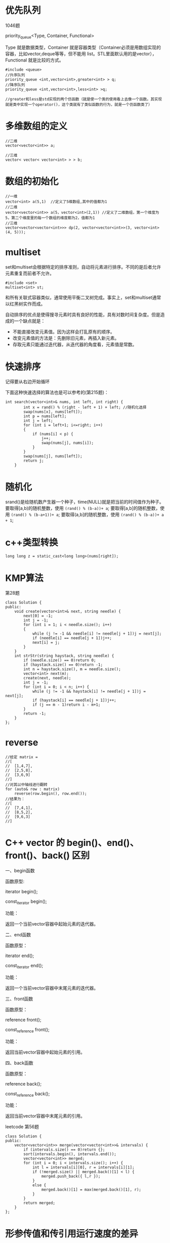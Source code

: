 * 优先队列
1046题

priority_queue<Type, Container, Functional>

Type 就是数据类型，Container 就是容器类型（Container必须是用数组实现的容器，比如vector,deque等等，但不能用 list。STL里面默认用的是vector），Functional 就是比较的方式。
#+BEGIN_SRC c++
#include <queue>
//升序队列
priority_queue <int,vector<int>,greater<int> > q;
//降序队列
priority_queue <int,vector<int>,less<int> >q;

//greater和less是std实现的两个仿函数（就是使一个类的使用看上去像一个函数。其实现就是类中实现一个operator()，这个类就有了类似函数的行为，就是一个仿函数类了）
#+END_SRC
* 多维数组的定义
#+BEGIN_SRC c++
//二维
vector<vector<int>> a;

//三维
vector< vector< vector<int> > > b;
#+END_SRC
* 数组的初始化
#+BEGIN_SRC c++
//一维
vector<int> a(5,1)  //定义了5维数组,其中的值都为1
//二维
vector<vector<int>> a(5，vector<int>(2,1)) //定义了二维数组，第一个维度为5，第二个维度里的每一个数组的维度都为2，值都为1
//三维
vector<vector<vector<int>>> dp(2, vector<vector<int>>(3, vector<int>(4, 5)));
#+END_SRC
* multiset
set和multiset会根据特定的排序准则，自动将元素进行排序。不同的是后者允许元素重复而前者不允许。
#+BEGIN_SRC c++
#include <set>
multiset<int> st;
#+END_SRC
和所有关联式容器类似，通常使用平衡二叉树完成。事实上，set和multiset通常以红黑树实作而成。

自动排序的优点是使得搜寻元素时具有良好的性能，具有对数时间复杂度。但是造成的一个缺点就是：
- 不能直接改变元素值。因为这样会打乱原有的顺序。
- 改变元素值的方法是：先删除旧元素，再插入新元素。
- 存取元素只能通过迭代器，从迭代器的角度看，元素值是常数。

* 快速排序
记得要从右边开始循环

下面这种快速选择的算法也是可以参考的(第215题)：
#+BEGIN_SRC c++
int search(vector<int>& nums, int left, int right) {
        int x = rand() % (right - left + 1) + left; //随机化选择
        swap(nums[x], nums[left]);
        int p = nums[left];
        int j = left;
        for (int i = left+1; i<=right; i++)
        {
            if (nums[i] < p) {
                j++;
                swap(nums[j], nums[i]);
            }
        }
        swap(nums[j], nums[left]);
        return j;
    }
#+END_SRC

* 随机化
srand()是给随机数产生器一个种子，time(NULL)就是把当前的时间值作为种子。
要取得[a,b)的随机整数，使用 ~(rand() % (b-a))+ a~;
要取得[a,b]的随机整数，使用 ~(rand() % (b-a+1))+ a~;
要取得(a,b]的随机整数，使用 ~(rand() % (b-a))+ a + 1~;
* c++类型转换
#+BEGIN_SRC c++
long long z = static_cast<long long>(nums[right]);
#+END_SRC
* KMP算法
第28题
#+BEGIN_SRC c++
class Solution {
public:
    void create(vector<int>& next, string needle) {
        next[0] = -1;
        int j = -1;
        for (int i = 1; i < needle.size(); i++)
        {
            while (j != -1 && needle[i] != needle[j + 1])j = next[j];
            if (needle[i] == needle[j + 1])j++;
            next[i] = j;
        }
    }
    int strStr(string haystack, string needle) {
        if (needle.size() == 0)return 0;
        if (haystack.size() == 0)return -1;
        int n = haystack.size(), m = needle.size();
        vector<int> next(m);
        create(next, needle);
        int j = -1;
        for (int i = 0; i < n; i++) {
            while (j != -1 && haystack[i] != needle[j + 1])j = next[j];
            if (haystack[i] == needle[j + 1])j++;
            if (j == m - 1)return i - m+1;
        }
        return -1;
    }
};
#+END_SRC

* reverse
#+BEGIN_SRC c++
//给定 matrix = 
//[
//  [1,4,7],
//  [2,5,8],
//  [3,6,9]
//]
//对其以中轴线进行翻转
for (auto& row : matrix)
    reverse(row.begin(), row.end());
//结果为：
//[
//  [7,4,1],
//  [8,5,2],
//  [9,6,3]
//]
#+END_SRC
* C++ vector 的 begin()、end()、front()、back() 区别
一、begin函数

函数原型:

iterator begin();

const_iterator begin();

功能：

返回一个当前vector容器中起始元素的迭代器。

 

二、end函数

函数原型：

iterator end();

const_iterator end();

功能：

返回一个当前vector容器中末尾元素的迭代器。

 

三、front函数

函数原型：

reference front();

const_reference front();

功能：

返回当前vector容器中起始元素的引用。

 

四、back函数

函数原型：

reference back();

const_reference back();

功能：

返回当前vector容器中末尾元素的引用。

leetcode 第56题
#+BEGIN_SRC c++
class Solution {
public:
    vector<vector<int>> merge(vector<vector<int>>& intervals) {
        if (intervals.size() == 0)return {};
        sort(intervals.begin(), intervals.end());
        vector<vector<int>> merged;
        for (int i = 0; i < intervals.size(); i++) {
            int l = intervals[i][0], r = intervals[i][1];
            if (!merged.size() || merged.back()[1] < l) {
                merged.push_back({ l,r });
            }
            else {
                merged.back()[1] = max(merged.back()[1], r);
            }
        }
        return merged;
    }
};
#+END_SRC
* 形参传值和传引用运行速度的差异
C++在做递归回溯算法相关题目时，递归函数形参传值和传引用运行速度有很大的差异。

这是我第79题dfs函数的声明，主要区别是visited和word，一个是传值，一个是传引用。前者执行超时，后者在本题是32ms.

个人理解为传值时每次递归调用都要在内存中新建立一个vector 来保存visit传入的值，但是传引用直接在visited原始位置操作，不需要进行新建变量与赋值，节省了代码运行的空间与时间开销。
#+BEGIN_SRC c++
void dfs(vector<vector<char>>& board,vector<vector<int>>visited,int x,int y,int n,string word,bool& flag)
void dfs(vector<vector<char>>& board,vector<vector<int>>& visited,int x,int y,int n
#+END_SRC

* map的迭代器用法
第90题
#+BEGIN_SRC c++
class Solution {
public:
    vector<vector<int>> subsetsWithDup(vector<int>& nums) {
        map<int,int> num;
        for (int i = 0; i < nums.size(); i++)
        {
            num[nums[i]]++;
        }
        vector<vector<int>> ans = { {} };
        for (auto t : num) {
            int n = ans.size();
            for (int i = 0; i < n; i++) {
                vector<int> temp = ans[i];
                for (int j = 0; j < t.second; j++)
                {
                    temp.push_back(t.first);
                    ans.push_back(temp);
                }
            }
        }
        return ans;
    }
};
#+END_SRC
* 字符串
** 字符串连接
 string res = ""
 可以用 res+="V" 表示字符串 "V"
** 关于insert和erase的用法
#+BEGIN_SRC c++
class Solution {
public:
    vector<string> ans;
    vector<string> restoreIpAddresses(string s) {
        string cur = s;
        int n = s.size();
        helper(0, -1, n, s, cur);
        return ans;
    }
    void helper(int point_count,int last_point,int n,string &s,string &cur) {
        if (point_count == 3) {
            if (check(last_point + 1, n - 1, s)) {
                ans.push_back(cur);
            }
            return;
        }
        for (int i = last_point+1; i < n-1; i++)
        {
            if (check(last_point + 1, i, s)) {
                //注意这里Insert加了cur.being(),而后面的erase()没加
                cur.insert(cur.begin() + i + point_count + 1, '.');
                helper(point_count + 1, i,n, s, cur);
                cur.erase(i + point_count + 1, 1);
            }
        }
        return;
    }
    bool check(int left, int right, string& s) {
        int num = 0;
        for (int i = left; i <=right; i++)
        {
            if (s[left] == '0' && left != right)return false;
            num = num * 10 + s[i] - '0';
            if (num > 255)return false;
        }
        return true;
    }
};
#+END_SRC
* 用迭代实现二叉树中序遍历
第94题

核心思想:
- 使用颜色标记节点的状态，新节点为白色，已访问的节点为灰色。
- 如果遇到的节点为白色，则将其标记为灰色，然后将其右子节点、自身、左子节点依次入栈。
- 如果遇到的节点为灰色，则将节点的值输出。

python版本:
#+BEGIN_SRC python
class Solution:
    def inorderTraversal(self, root: TreeNode) -> List[int]:
        WHITE, GRAY = 0, 1
        res = []
        stack = [(WHITE, root)]
        while stack:
            color, node = stack.pop()
            if node is None: continue
            if color == WHITE:
                stack.append((WHITE, node.right))
                stack.append((GRAY, node))
                stack.append((WHITE, node.left))
            else:
                res.append(node.val)
        return res
#+END_SRC
c++版本
#+BEGIN_SRC c++
class Solution {
	vector<int>ans;
public:
	vector<int> inorderTraversal(TreeNode* root) {
		int white = 0;
		int gray = 1;
		stack<pair<int, TreeNode*>>s;
		s.push(make_pair(white,root));
		while (!s.empty())
		{
			int color = s.top().first;
			TreeNode* t = s.top().second;
			s.pop();
			if (t == NULL) continue;
			if (color == white)
			{
				s.push(make_pair(white, t->right));
				s.push(make_pair(gray, t));
				s.push(make_pair(white, t->left));
			}
			else ans.push_back(t->val);
		}
		return ans;
	}
};
#+END_SRC
* 函数返回指针
第116题
#+BEGIN_SRC c++
class Solution {
public:
    Node* connect(Node* root) {
        if (root == NULL)return NULL;
        auto left = root->left;
        auto right = root->right;
        while (left!=NULL)
        {
            left->next = right;
            left = left->right;
            right = right->left;
        }
        connect(root->left);  //注意这里不需要设置一个向量来存储函数范围的指针
        connect(root->right); //注意这里不需要设置一个向量来存储函数范围的指针
        return root;
    }
};
#+END_SRC
* 如何把一个整数转化为string
** string转int的方式
采用最原始的string, 然后按照十进制的特点进行算术运算得到int，但是这种方式太麻烦，这里不介绍了。

采用标准库中atoi函数。

string s = "12"; 
int a = atoi(s.c_str()); 
对于其他类型也都有相应的标准库函数，比如浮点型atof(),long型atol()等等。

采用sstream头文件中定义的字符串流对象来实现转换。

istringstream is("12"); //构造输入字符串流，流的内容初始化为“12”的字符串 
int i; 
is >> i; //从is流中读入一个int整数存入i中

** int转string的方式
采用标准库中的to_string函数。

int i = 12; 
cout << std::to_string(i) << endl; 
不需要包含任何头文件，应该是在utility中，但无需包含，直接使用，还定义任何其他内置类型转为string的重载函数，很方便。

采用sstream中定义的字符串流对象来实现。

ostringstream os; //构造一个输出字符串流，流内容为空 
int i = 12; 
os << i; //向输出字符串流中输出int整数i的内容 
cout << os.str() << endl; //利用字符串流的str函数获取流中的内容 
字符串流对象的str函数对于istringstream和ostringstream都适用，都可以获取流中的内容。

* c++ 将一个char 转化为string
#+BEGIN_SRC c++
const char c = 'a';
//1.使用 string 的构造函数
string s(1,c);
//2.声明string 后将char push_back
string s1;
s1.push_back(c);
//3.使用stringstream
stringstream ss;
ss << c;
string str2 = ss.str();

//注意 使用to_string 方法会转化为char对应的ascii码
//原因是 to_string 没有接受char型参数的函数原型，有一个参数类型
//为int 的函数原型，所以传入char型字符 实际是先将char 转化
//为int 型的ascii 码，然后再转变为string
//以下输出结果为 97
cout << to_string(c) << endl;
#+END_SRC
* 除留余数法
给定一个正整数，返回它在 Excel 表中相对应的列名称。

例如，

    1 -> A
    2 -> B
    3 -> C
    ...
    26 -> Z
    27 -> AA
    28 -> AB 
    ...
示例 1:

输入: 1
输出: "A"
示例 2:

输入: 28
输出: "AB"
示例 3:

输入: 701
输出: "ZY"
#+BEGIN_SRC c++
class Solution {
public:
	string convertToTitle(int n) {
		string ans;
		while (n != 0)
		{
			n--;
			char c = n% 26 + 'A';
			string temp(1, c);
			ans = temp + ans;
			n /= 26;
		}
		return ans;
	}
};  
#+END_SRC
下面是我的错误解法：
#+BEGIN_SRC c++
class Solution {
public:
	string convertToTitle(int n) {
		string ans;
		while (n != 0)
		{
			char c = (n-1)% 26 + 'A';
			string temp(1, c);
			ans = temp + ans;
			n /= 26;
		}
		return ans;
	}
};  
#+END_SRC
这种解法在n=701(zy)时输出的结果为AZY，是错误的。
* 谓词、lambda表达式

第179题

给定一组非负整数 nums，重新排列它们每位数字的顺序使之组成一个最大的整数。

注意：输出结果可能非常大，所以你需要返回一个字符串而不是整数。

 

示例 1：

输入：nums = [10,2]
输出："210"
示例 2：

输入：nums = [3,30,34,5,9]
输出："9534330"
示例 3：

输入：nums = [1]
输出："1"
示例 4：

输入：nums = [10]
输出："10"
 

提示：

1 <= nums.length <= 100
0 <= nums[i] <= 109

来源：力扣（LeetCode）
链接：https://leetcode-cn.com/problems/largest-number
著作权归领扣网络所有。商业转载请联系官方授权，非商业转载请注明出处。

#+BEGIN_SRC c++
class Solution {
public:
    string largestNumber(vector<int>& nums) {
        if (all_of(nums.begin(), nums.end(), [](int x) {return x == 0; })) {
            return string("0");
        }
        vector<string> strNums(nums.size());
        std::transform(nums.begin(), nums.end(), strNums.begin(), [](int x) {return std::to_string(x); });
        std::sort(strNums.begin(), strNums.end(), [](const string& x, const string& y) {   //这里string& x不加&也是可以通过的
            return x + y > y + x;
            });
        return std::accumulate(strNums.begin(), strNums.end(), string());
    }
};
#+END_SRC
* 桶排序
第220题

在整数数组 nums 中，是否存在两个下标 i 和 j，使得 nums [i] 和 nums [j] 的差的绝对值小于等于 t ，且满足 i 和 j 的差的绝对值也小于等于 ķ 。

如果存在则返回 true，不存在返回 false。

示例 1:

输入: nums = [1,2,3,1], k = 3, t = 0
输出: true
示例 2:

输入: nums = [1,0,1,1], k = 1, t = 2
输出: true
示例 3:

输入: nums = [1,5,9,1,5,9], k = 2, t = 3
输出: false

#+BEGIN_EXAMPLE
我们将数据分到 M 个桶 中。
每个数字nums[i] 都被我们分配到一个桶中
分配的依据就是 nums[i] // (t + 1)
这样相邻桶内的数字最多相差2 * t + 1
不相邻的桶一定不满足相差小于等于t
同一个桶内的数字最多相差t
因此如果命中同一个桶内，那么直接返回True
如果命中相邻桶，我们再判断一下是否满足 相差 <= t
否则返回False
需要注意的是，由于题目有索引相差k的要求，因此要维护一个大小为k的窗口，定期清除桶中过期的数字。
#+END_EXAMPLE

#+BEGIN_SRC c++
class Solution {
public:
    bool containsNearbyAlmostDuplicate(vector<int>& nums, int k, int t) {
        if(t<0) return false;
        //t+1可能会溢出，所以要+ 1LL
        long long mod = t + 1LL;
        unordered_map<long long,long long> buck;
        for(int i=0;i<nums.size();i++)
        {
            long long nth = nums[i] / mod;
            //可能nums[i]为负数，比如-4 / 5 以及 -4 / 5都等于0，所以负数要向下移动一位
            if(nums[i] < 0) nth--;
            //这里要用find 不能直接[],因为可能本身存储的数字就为0
            if(buck.find(nth)!=buck.end()) 
                return true;
            else if(buck.find(nth-1)!=buck.end() && abs(nums[i] - buck[nth-1]) <= t)
                return true;
            else if(buck.find(nth+1)!=buck.end() && abs(nums[i] - buck[nth+1]) <= t)
                return true;
            buck[nth] = nums[i];
            if(i >= k)
            {
                buck.erase(nums[i - k] / mod);
            }
        }
        return false;
    }
};
#+END_SRC

* 由vector创建set
217. 存在重复元素

#+BEGIN_EXAMPLE
给定一个整数数组，判断是否存在重复元素。

如果任意一值在数组中出现至少两次，函数返回 true 。如果数组中每个元素都不相同，则返回 false 。

 

示例 1:

输入: [1,2,3,1]
输出: true
示例 2:

输入: [1,2,3,4]
输出: false
示例 3:

输入: [1,1,1,3,3,4,3,2,4,2]
输出: true

#+END_EXAMPLE
利用集合，与原数组比较大小
#+BEGIN_SRC c++
class Solution {
public:
    bool containsDuplicate(vector<int>& nums) {

         return nums.size() > unordered_set<int>(nums.begin(), nums.end()).size(); 
         //如果原数组的大小>集合的大小，则说明存在重复元素
    }
};
#+END_SRC
* 取中点避免溢出的技巧
二分查找中，计算 mid 时需要防止溢出，代码中 left + (right - left) / 2 就和 (left + right) / 2 的结果相同，但是有效防止了 left 和 right 太大直接相加导致溢出。
* 异或运算
异或运算有以下三个性质。
- 任何数和 0 做异或运算，结果仍然是原来的数
- 任何数和其自身做异或运算，结果是 0 .
- 异或运算满足交换律和结合律.

* stol用法
std::stol()：此函数将参数提供的字符串转换为long long。它解析str并将其内容解释为指定基数的整数，并将其作为long long类型的值返回。

Convert string to long long

Parses str interpreting its content as an integral number of the specified base, which is returned as a value of type long long.

If idx is not a null pointer, the function also sets the value of idx to the position of the first character in str after the number.

The function uses strtoll (or wcstoll) to perform the conversion (see strtol for more details on the process).
#+BEGIN_SRC c++
long long stoll (const string&  str, size_t* idx = 0, int base = 10);
long long stoll (const wstring& str, size_t* idx = 0, int base = 10);
#+END_SRC
参数：
- str
String object with the representation of an integral number.
- idx
Pointer to an object of type size_t, whose value is set by the function to position of the next character in str after the numerical value.
This parameter can also be a null pointer, in which case it is not used.
- base
Numerical base (radix) that determines the valid characters and their interpretation.
If this is 0, the base used is determined by the format in the sequence (see strtol for details). Notice that by default this argument is 10, not 0.

#+BEGIN_SRC c++
// stoll example
#include <iostream>   // std::cout
#include <string>     // std::string, std::stoll

int main ()
{
  std::string str = "8246821 0xffff 020";

  std::string::size_type sz = 0;   // alias of size_t

  while (!str.empty()) {
    long long ll = std::stoll (str,&sz,0);
    std::cout << str.substr(0,sz) << " interpreted as " << ll << '\n';
    str = str.substr(sz);
  }

  return 0;
}
#+END_SRC

#+BEGIN_EXAMPLE
8246821 interpreted as 8246821
 0xffff interpreted as 65535
 020 interpreted as 16
#+END_EXAMPLE
* 一个包含所有c++的头文件的头文件

#include<bits/stdc++.h>包含了目前c++所包含的所有头文件
* pair
337题 打家劫舍III

在上次打劫完一条街道之后和一圈房屋后，小偷又发现了一个新的可行窃的地区。这个地区只有一个入口，我们称之为“根”。 除了“根”之外，每栋房子有且只有一个“父“房子与之相连。一番侦察之后，聪明的小偷意识到“这个地方的所有房屋的排列类似于一棵二叉树”。 如果两个直接相连的房子在同一天晚上被打劫，房屋将自动报警。

计算在不触动警报的情况下，小偷一晚能够盗取的最高金额。

示例 1:

输入: [3,2,3,null,3,null,1]

     3
    / \
   2   3
    \   \ 
     3   1

输出: 7 
解释: 小偷一晚能够盗取的最高金额 = 3 + 3 + 1 = 7.
示例 2:

输入: [3,4,5,1,3,null,1]

     3
    / \
   4   5
  / \   \ 
 1   3   1

输出: 9
解释: 小偷一晚能够盗取的最高金额 = 4 + 5 = 9.


创建元组：
#+BEGIN_EXAMPLE
make_pair(0,0);
pair<int, int> left = helper(root->left);
#+END_EXAMPLE



#+BEGIN_SRC c++
#include <pair>
class Solution {
public:
    pair<int, int> helper(TreeNode* root) {
        if (root == NULL)return make_pair(0,0);
        pair<int, int> left = helper(root->left);
        pair<int, int> right = helper(root->right);

        return make_pair(root->val + left.second + right.second, max(left.first, left.second) + max(right.first, right.second));
    }
    int rob(TreeNode* root) {
        pair<int, int> ans = helper(root);
        return max(ans.first, ans.second);
    }
};
#+END_SRC
